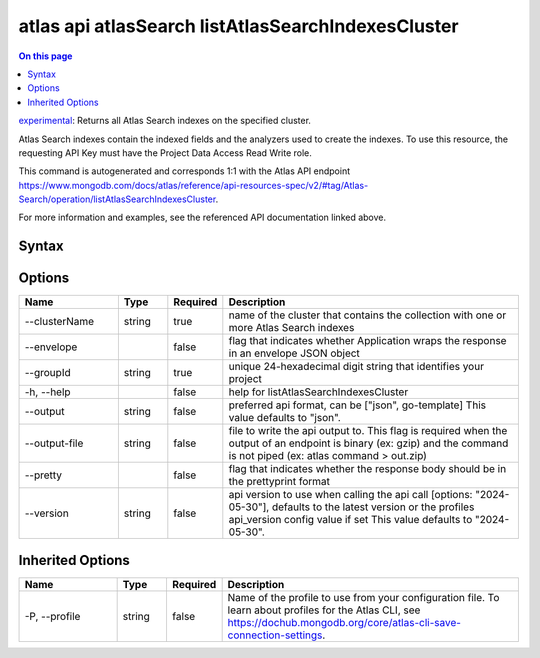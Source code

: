 .. _atlas-api-atlasSearch-listAtlasSearchIndexesCluster:

===================================================
atlas api atlasSearch listAtlasSearchIndexesCluster
===================================================

.. default-domain:: mongodb

.. contents:: On this page
   :local:
   :backlinks: none
   :depth: 1
   :class: singlecol

`experimental <https://www.mongodb.com/docs/atlas/cli/current/command/atlas-api/>`_: Returns all Atlas Search indexes on the specified cluster.

Atlas Search indexes contain the indexed fields and the analyzers used to create the indexes. To use this resource, the requesting API Key must have the Project Data Access Read Write role.

This command is autogenerated and corresponds 1:1 with the Atlas API endpoint https://www.mongodb.com/docs/atlas/reference/api-resources-spec/v2/#tag/Atlas-Search/operation/listAtlasSearchIndexesCluster.

For more information and examples, see the referenced API documentation linked above.

Syntax
------

.. code-block::
   :caption: Command Syntax

   atlas api atlasSearch listAtlasSearchIndexesCluster [options]

.. Code end marker, please don't delete this comment

Options
-------

.. list-table::
   :header-rows: 1
   :widths: 20 10 10 60

   * - Name
     - Type
     - Required
     - Description
   * - --clusterName
     - string
     - true
     - name of the cluster that contains the collection with one or more Atlas Search indexes
   * - --envelope
     - 
     - false
     - flag that indicates whether Application wraps the response in an envelope JSON object
   * - --groupId
     - string
     - true
     - unique 24-hexadecimal digit string that identifies your project
   * - -h, --help
     - 
     - false
     - help for listAtlasSearchIndexesCluster
   * - --output
     - string
     - false
     - preferred api format, can be ["json", go-template] This value defaults to "json".
   * - --output-file
     - string
     - false
     - file to write the api output to. This flag is required when the output of an endpoint is binary (ex: gzip) and the command is not piped (ex: atlas command > out.zip)
   * - --pretty
     - 
     - false
     - flag that indicates whether the response body should be in the prettyprint format
   * - --version
     - string
     - false
     - api version to use when calling the api call [options: "2024-05-30"], defaults to the latest version or the profiles api_version config value if set This value defaults to "2024-05-30".

Inherited Options
-----------------

.. list-table::
   :header-rows: 1
   :widths: 20 10 10 60

   * - Name
     - Type
     - Required
     - Description
   * - -P, --profile
     - string
     - false
     - Name of the profile to use from your configuration file. To learn about profiles for the Atlas CLI, see https://dochub.mongodb.org/core/atlas-cli-save-connection-settings.

